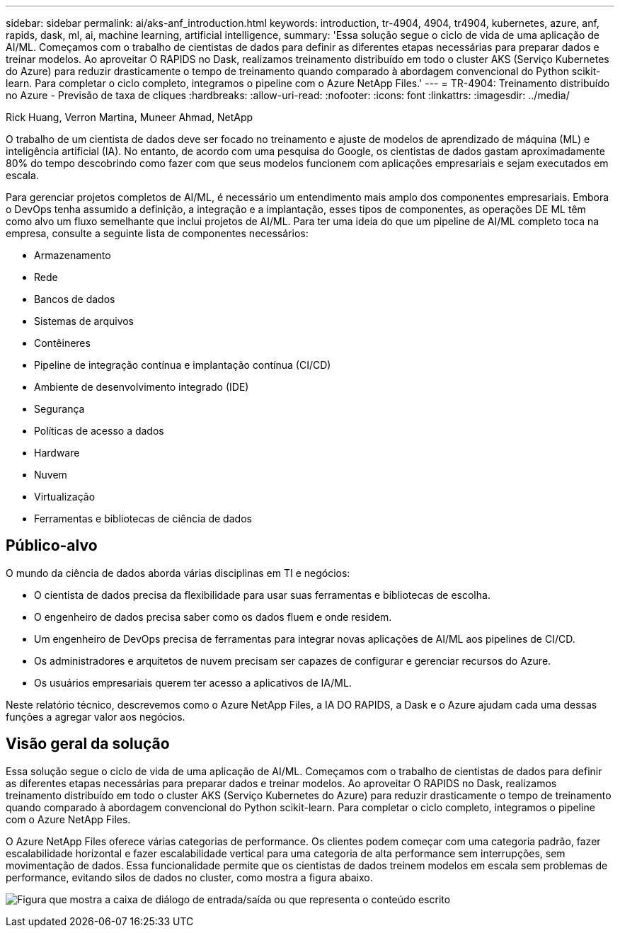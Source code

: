---
sidebar: sidebar 
permalink: ai/aks-anf_introduction.html 
keywords: introduction, tr-4904, 4904, tr4904, kubernetes, azure, anf, rapids, dask, ml, ai, machine learning, artificial intelligence, 
summary: 'Essa solução segue o ciclo de vida de uma aplicação de AI/ML. Começamos com o trabalho de cientistas de dados para definir as diferentes etapas necessárias para preparar dados e treinar modelos. Ao aproveitar O RAPIDS no Dask, realizamos treinamento distribuído em todo o cluster AKS (Serviço Kubernetes do Azure) para reduzir drasticamente o tempo de treinamento quando comparado à abordagem convencional do Python scikit-learn. Para completar o ciclo completo, integramos o pipeline com o Azure NetApp Files.' 
---
= TR-4904: Treinamento distribuído no Azure - Previsão de taxa de cliques
:hardbreaks:
:allow-uri-read: 
:nofooter: 
:icons: font
:linkattrs: 
:imagesdir: ../media/


Rick Huang, Verron Martina, Muneer Ahmad, NetApp

[role="lead"]
O trabalho de um cientista de dados deve ser focado no treinamento e ajuste de modelos de aprendizado de máquina (ML) e inteligência artificial (IA). No entanto, de acordo com uma pesquisa do Google, os cientistas de dados gastam aproximadamente 80% do tempo descobrindo como fazer com que seus modelos funcionem com aplicações empresariais e sejam executados em escala.

Para gerenciar projetos completos de AI/ML, é necessário um entendimento mais amplo dos componentes empresariais. Embora o DevOps tenha assumido a definição, a integração e a implantação, esses tipos de componentes, as operações DE ML têm como alvo um fluxo semelhante que inclui projetos de AI/ML. Para ter uma ideia do que um pipeline de AI/ML completo toca na empresa, consulte a seguinte lista de componentes necessários:

* Armazenamento
* Rede
* Bancos de dados
* Sistemas de arquivos
* Contêineres
* Pipeline de integração contínua e implantação contínua (CI/CD)
* Ambiente de desenvolvimento integrado (IDE)
* Segurança
* Políticas de acesso a dados
* Hardware
* Nuvem
* Virtualização
* Ferramentas e bibliotecas de ciência de dados




== Público-alvo

O mundo da ciência de dados aborda várias disciplinas em TI e negócios:

* O cientista de dados precisa da flexibilidade para usar suas ferramentas e bibliotecas de escolha.
* O engenheiro de dados precisa saber como os dados fluem e onde residem.
* Um engenheiro de DevOps precisa de ferramentas para integrar novas aplicações de AI/ML aos pipelines de CI/CD.
* Os administradores e arquitetos de nuvem precisam ser capazes de configurar e gerenciar recursos do Azure.
* Os usuários empresariais querem ter acesso a aplicativos de IA/ML.


Neste relatório técnico, descrevemos como o Azure NetApp Files, a IA DO RAPIDS, a Dask e o Azure ajudam cada uma dessas funções a agregar valor aos negócios.



== Visão geral da solução

Essa solução segue o ciclo de vida de uma aplicação de AI/ML. Começamos com o trabalho de cientistas de dados para definir as diferentes etapas necessárias para preparar dados e treinar modelos. Ao aproveitar O RAPIDS no Dask, realizamos treinamento distribuído em todo o cluster AKS (Serviço Kubernetes do Azure) para reduzir drasticamente o tempo de treinamento quando comparado à abordagem convencional do Python scikit-learn. Para completar o ciclo completo, integramos o pipeline com o Azure NetApp Files.

O Azure NetApp Files oferece várias categorias de performance. Os clientes podem começar com uma categoria padrão, fazer escalabilidade horizontal e fazer escalabilidade vertical para uma categoria de alta performance sem interrupções, sem movimentação de dados. Essa funcionalidade permite que os cientistas de dados treinem modelos em escala sem problemas de performance, evitando silos de dados no cluster, como mostra a figura abaixo.

image:aks-anf_image1.png["Figura que mostra a caixa de diálogo de entrada/saída ou que representa o conteúdo escrito"]
